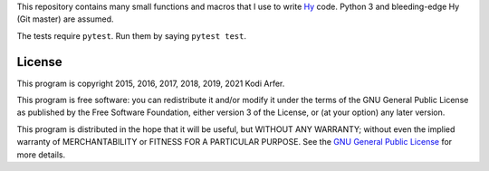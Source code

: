 This repository contains many small functions and macros that I use to write `Hy`_ code. Python 3 and bleeding-edge Hy (Git master) are assumed.

The tests require ``pytest``. Run them by saying ``pytest test``.

License
============================================================

This program is copyright 2015, 2016, 2017, 2018, 2019, 2021 Kodi Arfer.

This program is free software: you can redistribute it and/or modify it under the terms of the GNU General Public License as published by the Free Software Foundation, either version 3 of the License, or (at your option) any later version.

This program is distributed in the hope that it will be useful, but WITHOUT ANY WARRANTY; without even the implied warranty of MERCHANTABILITY or FITNESS FOR A PARTICULAR PURPOSE. See the `GNU General Public License`_ for more details.

.. _Hy: http://hylang.org
.. _`GNU General Public License`: http://www.gnu.org/licenses/
